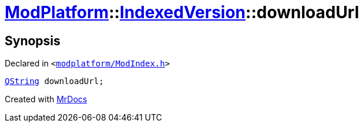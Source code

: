 [#ModPlatform-IndexedVersion-downloadUrl]
= xref:ModPlatform.adoc[ModPlatform]::xref:ModPlatform/IndexedVersion.adoc[IndexedVersion]::downloadUrl
:relfileprefix: ../../
:mrdocs:


== Synopsis

Declared in `&lt;https://github.com/PrismLauncher/PrismLauncher/blob/develop/launcher/modplatform/ModIndex.h#L101[modplatform&sol;ModIndex&period;h]&gt;`

[source,cpp,subs="verbatim,replacements,macros,-callouts"]
----
xref:QString.adoc[QString] downloadUrl;
----



[.small]#Created with https://www.mrdocs.com[MrDocs]#
